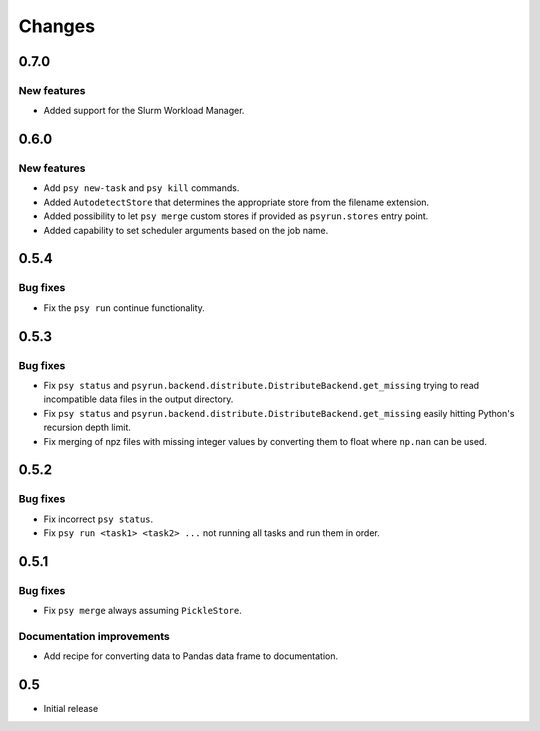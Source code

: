 Changes
=======


0.7.0
-----

New features
^^^^^^^^^^^^

* Added support for the Slurm Workload Manager.


0.6.0
-----

New features
^^^^^^^^^^^^

* Add ``psy new-task`` and ``psy kill`` commands.
* Added ``AutodetectStore`` that determines the appropriate store from the
  filename extension.
* Added possibility to let ``psy merge`` custom stores if provided as
  ``psyrun.stores`` entry point.
* Added capability to set scheduler arguments based on the job name.


0.5.4
-----

Bug fixes
^^^^^^^^^

* Fix the ``psy run`` continue functionality.


0.5.3
-----

Bug fixes
^^^^^^^^^

* Fix ``psy status`` and
  ``psyrun.backend.distribute.DistributeBackend.get_missing`` trying to read
  incompatible data files in the output directory.
* Fix ``psy status`` and
  ``psyrun.backend.distribute.DistributeBackend.get_missing`` easily hitting
  Python's recursion depth limit.
* Fix merging of npz files with missing integer values by converting them to
  float where ``np.nan`` can be used.


0.5.2
-----

Bug fixes
^^^^^^^^^

* Fix incorrect ``psy status``.
* Fix ``psy run <task1> <task2> ...`` not running all tasks and run them in
  order.


0.5.1
-----

Bug fixes
^^^^^^^^^

* Fix ``psy merge`` always assuming ``PickleStore``.

Documentation improvements
^^^^^^^^^^^^^^^^^^^^^^^^^^

* Add recipe for converting data to Pandas data frame to documentation.


0.5
---

* Initial release
